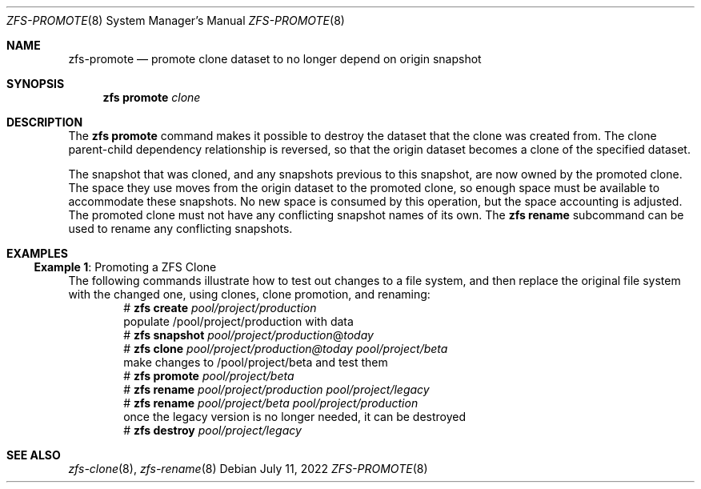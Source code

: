 .\" SPDX-License-Identifier: CDDL-1.0
.\"
.\" CDDL HEADER START
.\"
.\" The contents of this file are subject to the terms of the
.\" Common Development and Distribution License (the "License").
.\" You may not use this file except in compliance with the License.
.\"
.\" You can obtain a copy of the license at usr/src/OPENSOLARIS.LICENSE
.\" or https://opensource.org/licenses/CDDL-1.0.
.\" See the License for the specific language governing permissions
.\" and limitations under the License.
.\"
.\" When distributing Covered Code, include this CDDL HEADER in each
.\" file and include the License file at usr/src/OPENSOLARIS.LICENSE.
.\" If applicable, add the following below this CDDL HEADER, with the
.\" fields enclosed by brackets "[]" replaced with your own identifying
.\" information: Portions Copyright [yyyy] [name of copyright owner]
.\"
.\" CDDL HEADER END
.\"
.\" Copyright (c) 2009 Sun Microsystems, Inc. All Rights Reserved.
.\" Copyright 2011 Joshua M. Clulow <josh@sysmgr.org>
.\" Copyright (c) 2011, 2019 by Delphix. All rights reserved.
.\" Copyright (c) 2013 by Saso Kiselkov. All rights reserved.
.\" Copyright (c) 2014, Joyent, Inc. All rights reserved.
.\" Copyright (c) 2014 by Adam Stevko. All rights reserved.
.\" Copyright (c) 2014 Integros [integros.com]
.\" Copyright 2019 Richard Laager. All rights reserved.
.\" Copyright 2018 Nexenta Systems, Inc.
.\" Copyright 2019 Joyent, Inc.
.\"
.Dd July 11, 2022
.Dt ZFS-PROMOTE 8
.Os
.
.Sh NAME
.Nm zfs-promote
.Nd promote clone dataset to no longer depend on origin snapshot
.Sh SYNOPSIS
.Nm zfs
.Cm promote
.Ar clone
.
.Sh DESCRIPTION
The
.Nm zfs Cm promote
command makes it possible to destroy the dataset that the clone was created
from.
The clone parent-child dependency relationship is reversed, so that the origin
dataset becomes a clone of the specified dataset.
.Pp
The snapshot that was cloned, and any snapshots previous to this snapshot, are
now owned by the promoted clone.
The space they use moves from the origin dataset to the promoted clone, so
enough space must be available to accommodate these snapshots.
No new space is consumed by this operation, but the space accounting is
adjusted.
The promoted clone must not have any conflicting snapshot names of its own.
The
.Nm zfs Cm rename
subcommand can be used to rename any conflicting snapshots.
.
.Sh EXAMPLES
.\" These are, respectively, examples 10 from zfs.8
.\" Make sure to update them bidirectionally
.Ss Example 1 : No Promoting a ZFS Clone
The following commands illustrate how to test out changes to a file system, and
then replace the original file system with the changed one, using clones, clone
promotion, and renaming:
.Bd -literal -compact -offset Ds
.No # Nm zfs Cm create Ar pool/project/production
  populate /pool/project/production with data
.No # Nm zfs Cm snapshot Ar pool/project/production Ns @ Ns Ar today
.No # Nm zfs Cm clone Ar pool/project/production@today pool/project/beta
  make changes to /pool/project/beta and test them
.No # Nm zfs Cm promote Ar pool/project/beta
.No # Nm zfs Cm rename Ar pool/project/production pool/project/legacy
.No # Nm zfs Cm rename Ar pool/project/beta pool/project/production
  once the legacy version is no longer needed, it can be destroyed
.No # Nm zfs Cm destroy Ar pool/project/legacy
.Ed
.
.Sh SEE ALSO
.Xr zfs-clone 8 ,
.Xr zfs-rename 8
